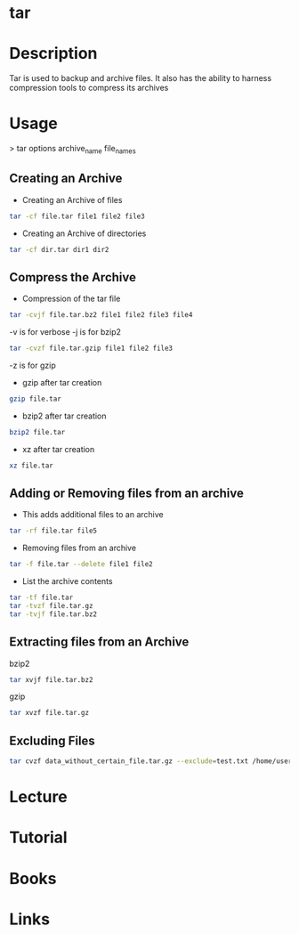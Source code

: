 #+TAGS: compression bakup tape_archive tar backup


* tar
* Description
Tar is used to backup and archive files. It also has the ability to harness compression tools to compress its archives

* Usage

> tar options archive_name file_names

** Creating an Archive
- Creating an Archive of files
#+BEGIN_SRC sh
tar -cf file.tar file1 file2 file3
#+END_SRC

- Creating an Archive of directories
#+BEGIN_SRC sh
tar -cf dir.tar dir1 dir2
#+END_SRC

** Compress the Archive
- Compression of the tar file
#+BEGIN_SRC sh
tar -cvjf file.tar.bz2 file1 file2 file3 file4
#+END_SRC
-v is for verbose
-j is for bzip2

#+BEGIN_SRC sh
tar -cvzf file.tar.gzip file1 file2 file3
#+END_SRC
-z is for gzip

- gzip after tar creation
#+BEGIN_SRC sh
gzip file.tar
#+END_SRC

- bzip2 after tar creation
#+BEGIN_SRC sh
bzip2 file.tar
#+END_SRC

- xz after tar creation
#+BEGIN_SRC sh
xz file.tar
#+END_SRC

** Adding or Removing files from an archive

- This adds additional files to an archive
#+BEGIN_SRC sh
tar -rf file.tar file5
#+END_SRC

- Removing files from an archive
#+BEGIN_SRC sh
tar -f file.tar --delete file1 file2
#+END_SRC

- List the archive contents
#+BEGIN_SRC sh
tar -tf file.tar
tar -tvzf file.tar.gz
tar -tvjf file.tar.bz2
#+END_SRC


** Extracting files from an Archive
bzip2
#+BEGIN_SRC sh
tar xvjf file.tar.bz2
#+END_SRC

gzip
#+BEGIN_SRC sh
tar xvzf file.tar.gz
#+END_SRC

** Excluding Files
#+BEGIN_SRC sh
tar cvzf data_without_certain_file.tar.gz --exclude=test.txt /home/user/data
#+END_SRC

* Lecture
* Tutorial
* Books
* Links
